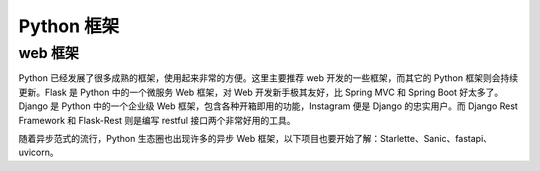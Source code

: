 .. _frameworks:

Python 框架
=======================

web 框架
----------------------

Python 已经发展了很多成熟的框架，使用起来非常的方便。这里主要推荐 web 开发的一些框架，而其它的 Python 框架则会持续更新。Flask 是 Python 中的一个微服务 Web 框架，对 Web 开发新手极其友好，比 Spring MVC 和 Spring Boot 好太多了。Django 是 Python 中的一个企业级 Web 框架，包含各种开箱即用的功能，Instagram 便是 Django 的忠实用户。而 Django Rest Framework 和 Flask-Rest 则是编写 restful 接口两个非常好用的工具。

随着异步范式的流行，Python 生态圈也出现许多的异步 Web 框架，以下项目也要开始了解：Starlette、Sanic、fastapi、uvicorn。
